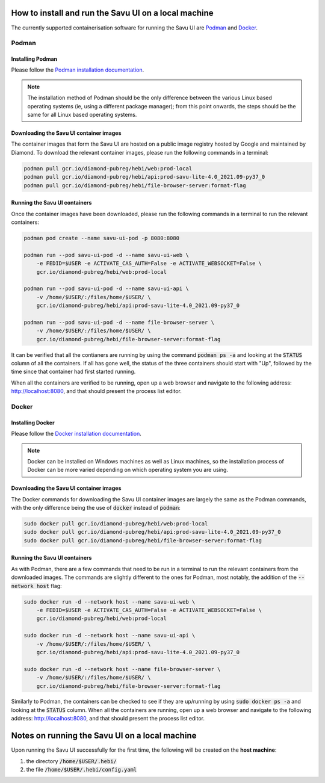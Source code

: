 .. _`Podman`: https://podman.io/
.. _`Podman installation documentation`: https://podman.io/getting-started/installation
.. _`Docker`: https://www.docker.com/
.. _`Docker installation documentation`: https://docs.docker.com/get-docker/

How to install and run the Savu UI on a local machine
#####################################################

.. start_of_main_text

The currently supported containerisation software for running the Savu UI
are `Podman`_ and `Docker`_.

Podman
******

Installing Podman
=================

Please follow the `Podman installation documentation`_.

.. note:: The installation method of Podman should be the only difference
   between the various Linux based operating systems (ie, using a different
   package manager); from this point onwards, the steps should be the same for
   all Linux based operating systems.

Downloading the Savu UI container images
========================================

The container images that form the Savu UI are hosted on a public image
registry hosted by Google and maintained by Diamond. To download the relevant
container images, please run the following commands in a terminal:

.. code-block:: console

   podman pull gcr.io/diamond-pubreg/hebi/web:prod-local
   podman pull gcr.io/diamond-pubreg/hebi/api:prod-savu-lite-4.0_2021.09-py37_0
   podman pull gcr.io/diamond-pubreg/hebi/file-browser-server:format-flag


Running the Savu UI containers
==============================

Once the container images have been downloaded, please run the following
commands in a terminal to run the relevant containers:

.. code-block:: console

   podman pod create --name savu-ui-pod -p 8080:8080

   podman run --pod savu-ui-pod -d --name savu-ui-web \
       -e FEDID=$USER -e ACTIVATE_CAS_AUTH=False -e ACTIVATE_WEBSOCKET=False \
       gcr.io/diamond-pubreg/hebi/web:prod-local

   podman run --pod savu-ui-pod -d --name savu-ui-api \
       -v /home/$USER/:/files/home/$USER/ \
       gcr.io/diamond-pubreg/hebi/api:prod-savu-lite-4.0_2021.09-py37_0

   podman run --pod savu-ui-pod -d --name file-browser-server \
       -v /home/$USER/:/files/home/$USER/ \
       gcr.io/diamond-pubreg/hebi/file-browser-server:format-flag

It can be verified that all the contianers are running by using the command
:code:`podman ps -a` and looking at the :code:`STATUS` column of all the
containers. If all has gone well, the status of the three containers should
start with "Up", followed by the time since that container had first started
running.

When all the containers are verified to be running, open up a web browser and
navigate to the following address: http://localhost:8080, and that should
present the process list editor.

Docker
******

Installing Docker
=================

Please follow the `Docker installation documentation`_.

.. note:: Docker can be installed on Windows machines as well as Linux
   machines, so the installation process of Docker can be more varied depending
   on which operating system you are using.

Downloading the Savu UI container images
========================================

The Docker commands for downloading the Savu UI container images are largely
the same as the Podman commands, with the only difference being the use of
:code:`docker` instead of :code:`podman`:

.. code-block:: console

   sudo docker pull gcr.io/diamond-pubreg/hebi/web:prod-local
   sudo docker pull gcr.io/diamond-pubreg/hebi/api:prod-savu-lite-4.0_2021.09-py37_0
   sudo docker pull gcr.io/diamond-pubreg/hebi/file-browser-server:format-flag

Running the Savu UI containers
==============================

As with Podman, there are a few commands that need to be run in a terminal to
run the relevant containers from the downloaded images. The commands are
slightly different to the ones for Podman, most notably, the addition of the
:code:`--network host` flag:

.. code-block:: console

   sudo docker run -d --network host --name savu-ui-web \
       -e FEDID=$USER -e ACTIVATE_CAS_AUTH=False -e ACTIVATE_WEBSOCKET=False \
       gcr.io/diamond-pubreg/hebi/web:prod-local

   sudo docker run -d --network host --name savu-ui-api \
       -v /home/$USER/:/files/home/$USER/ \
       gcr.io/diamond-pubreg/hebi/api:prod-savu-lite-4.0_2021.09-py37_0

   sudo docker run -d --network host --name file-browser-server \
       -v /home/$USER/:/files/home/$USER/ \
       gcr.io/diamond-pubreg/hebi/file-browser-server:format-flag

Similarly to Podman, the containers can be checked to see if they are
up/running by using :code:`sudo docker ps -a` and looking at the :code:`STATUS`
column.  When all the containers are running, open up a web browser and
navigate to the following address: http://localhost:8080, and that should
present the process list editor.


Notes on running the Savu UI on a local machine
###############################################

Upon running the Savu UI successfully for the first time, the following will be
created on the **host machine**:

#. the directory :code:`/home/$USER/.hebi/`
#. the file :code:`/home/$USER/.hebi/config.yaml`
